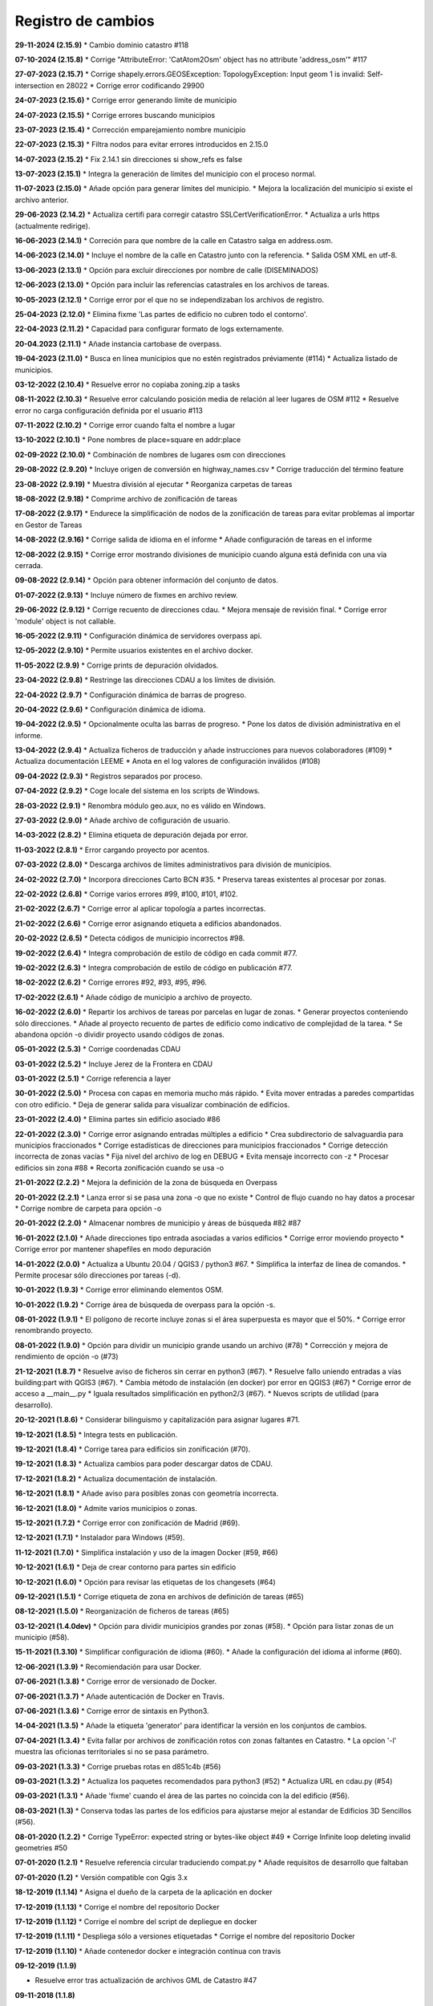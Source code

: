 Registro de cambios
===================

**29-11-2024 (2.15.9)**
* Cambio dominio catastro #118

**07-10-2024 (2.15.8)**
* Corrige "AttributeError: 'CatAtom2Osm' object has no attribute 'address_osm'" #117

**27-07-2023 (2.15.7)**
* Corrige shapely.errors.GEOSException: TopologyException: Input geom 1 is invalid: Self-intersection en 28022
* Corrige error codificando 29900

**24-07-2023 (2.15.6)**
* Corrige error generando límite de municipio

**24-07-2023 (2.15.5)**
* Corrige errores buscando municipios

**23-07-2023 (2.15.4)**
* Corrección emparejamiento nombre municipio

**22-07-2023 (2.15.3)**
* Filtra nodos para evitar errores introducidos en 2.15.0

**14-07-2023 (2.15.2)**
* Fix 2.14.1 sin direcciones si show_refs es false

**13-07-2023 (2.15.1)**
* Integra la generación de límites del municipio con el proceso normal.

**11-07-2023 (2.15.0)**
* Añade opción para generar límites del municipio.
* Mejora la localización del municipio si existe el archivo anterior.

**29-06-2023 (2.14.2)**
* Actualiza certifi para corregir catastro SSLCertVerificationError.
* Actualiza a urls https (actualmente redirige).

**16-06-2023 (2.14.1)**
* Correción para que nombre de la calle en Catastro salga en address.osm.

**14-06-2023 (2.14.0)**
* Incluye el nombre de la calle en Catastro junto con la referencia.
* Salida OSM XML en utf-8.

**13-06-2023 (2.13.1)**
* Opción para excluir direcciones por nombre de calle (DISEMINADOS)

**12-06-2023 (2.13.0)**
* Opción para incluir las referencias catastrales en los archivos de tareas.

**10-05-2023 (2.12.1)**
* Corrige error por el que no se independizaban los archivos de registro.

**25-04-2023 (2.12.0)**
* Elimina fixme 'Las partes de edificio no cubren todo el contorno'.

**22-04-2023 (2.11.2)**
* Capacidad para configurar formato de logs externamente.

**20-04.2023 (2.11.1)**
* Añade instancia cartobase de overpass.

**19-04-2023 (2.11.0)**
* Busca en línea municipios que no estén registrados préviamente (#114)
* Actualiza listado de municipios.

**03-12-2022 (2.10.4)**
* Resuelve error no copiaba zoning.zip a tasks

**08-11-2022 (2.10.3)**
* Resuelve error calculando posición media de relación al leer lugares de OSM #112
* Resuelve error no carga configuración definida por el usuario #113

**07-11-2022 (2.10.2)**
* Corrige error cuando falta el nombre a lugar

**13-10-2022 (2.10.1)**
* Pone nombres de place=square en addr:place

**02-09-2022 (2.10.0)**
* Combinación de nombres de lugares osm con direcciones

**29-08-2022 (2.9.20)**
* Incluye origen de conversión en highway_names.csv
* Corrige traducción del término feature

**23-08-2022 (2.9.19)**
* Muestra división al ejecutar
* Reorganiza carpetas de tareas

**18-08-2022 (2.9.18)**
* Comprime archivo de zonificación de tareas

**17-08-2022 (2.9.17)**
* Endurece la simplificación de nodos de la zonificación de tareas para evitar problemas al importar en Gestor de Tareas

**14-08-2022 (2.9.16)**
* Corrige salida de idioma en el informe
* Añade configuración de tareas en el informe

**12-08-2022 (2.9.15)**
* Corrige error mostrando divisiones de municipio cuando alguna está definida con una vía cerrada.

**09-08-2022 (2.9.14)**
* Opción para obtener información del conjunto de datos.

**01-07-2022 (2.9.13)**
* Incluye número de fixmes en archivo review.

**29-06-2022 (2.9.12)**
* Corrige recuento de direcciones cdau.
* Mejora mensaje de revisión final.
* Corrige error 'module' object is not callable.

**16-05-2022 (2.9.11)**
* Configuración dinámica de servidores overpass api.

**12-05-2022 (2.9.10)**
* Permite usuarios existentes en el archivo docker.

**11-05-2022 (2.9.9)**
* Corrige prints de depuración olvidados.

**23-04-2022 (2.9.8)**
* Restringe las direcciones CDAU a los límites de división.

**22-04-2022 (2.9.7)**
* Configuración dinámica de barras de progreso.

**20-04-2022 (2.9.6)**
* Configuración dinámica de idioma.

**19-04-2022 (2.9.5)**
* Opcionalmente oculta las barras de progreso.
* Pone los datos de división administrativa en el informe.

**13-04-2022 (2.9.4)**
* Actualiza ficheros de traducción y añade instrucciones para nuevos colaboradores (#109)
* Actualiza documentación LEEME
* Anota en el log valores de configuración inválidos (#108)

**09-04-2022 (2.9.3)**
* Registros separados por proceso.

**07-04-2022 (2.9.2)**
* Coge locale del sistema en los scripts de Windows.

**28-03-2022 (2.9.1)**
* Renombra módulo geo.aux, no es válido en Windows.

**27-03-2022 (2.9.0)**
* Añade archivo de cofiguración de usuario.

**14-03-2022 (2.8.2)**
* Elimina etiqueta de depuración dejada por error.

**11-03-2022 (2.8.1)**
* Error cargando proyecto por acentos.

**07-03-2022 (2.8.0)**
* Descarga archivos de límites administrativos para división de municipios.

**24-02-2022 (2.7.0)**
* Incorpora direcciones Carto BCN #35.
* Preserva tareas existentes al procesar por zonas.

**22-02-2022 (2.6.8)**
* Corrige varios errores #99, #100, #101, #102.

**21-02-2022 (2.6.7)**
* Corrige error al aplicar topología a partes incorrectas.

**21-02-2022 (2.6.6)**
* Corrige error asignando etiqueta a edificios abandonados.

**20-02-2022 (2.6.5)**
* Detecta códigos de municipio incorrectos #98.

**19-02-2022 (2.6.4)**
* Integra comprobación de estilo de código en cada commit #77.

**19-02-2022 (2.6.3)**
* Integra comprobación de estilo de código en publicación #77.

**18-02-2022 (2.6.2)**
* Corrige errores #92, #93, #95, #96.

**17-02-2022 (2.6.1)**
* Añade código de municipio a archivo de  proyecto.

**16-02-2022 (2.6.0)**
* Repartir los archivos de tareas por parcelas en lugar de zonas.
* Generar proyectos conteniendo sólo direcciones.
* Añade al proyecto recuento de partes de edificio como indicativo de complejidad de la tarea.
* Se abandona opción -o dividir proyecto usando códigos de zonas.

**05-01-2022 (2.5.3)**
* Corrige coordenadas CDAU

**03-01-2022 (2.5.2)**
* Incluye Jerez de la Frontera en CDAU

**03-01-2022 (2.5.1)**
* Corrige referencia a layer

**30-01-2022 (2.5.0)**
* Procesa con capas en memoria mucho más rápido.
* Evita mover entradas a paredes compartidas con otro edificio.
* Deja de generar salida para visualizar combinación de edificios.

**23-01-2022 (2.4.0)**
* Elimina partes sin edificio asociado #86

**22-01-2022 (2.3.0)**
* Corrige error asignando entradas múltiples a edificio
* Crea subdirectorio de salvaguardia para municipios fraccionados
* Corrige estadísticas de direcciones para municipios fraccionados
* Corrige detección incorrecta de zonas vacías
* Fija nivel del archivo de log en DEBUG
* Evita mensaje incorrecto con -z
* Procesar edificios sin zona #88
* Recorta zonificación cuando se usa -o

**21-01-2022 (2.2.2)**
* Mejora la definición de la zona de búsqueda en Overpass

**20-01-2022 (2.2.1)**
* Lanza error si se pasa una zona -o que no existe
* Control de flujo cuando no hay datos a procesar
* Corrige nombre de carpeta para opción -o

**20-01-2022 (2.2.0)**
* Almacenar nombres de municipio y áreas de búsqueda #82 #87

**16-01-2022 (2.1.0)**
* Añade direcciones tipo entrada asociadas a varios edificios
* Corrige error moviendo proyecto
* Corrige error por mantener shapefiles en modo depuración

**14-01-2022 (2.0.0)**
* Actualiza a Ubuntu 20.04 / QGIS3 / python3 #67.
* Simplifica la interfaz de línea de comandos.
* Permite procesar sólo direcciones por tareas (-d).

**10-01-2022 (1.9.3)**
* Corrige error eliminando elementos OSM.

**10-01-2022 (1.9.2)**
* Corrige área de búsqueda de overpass para la opción -s.

**08-01-2022 (1.9.1)**
* El polígono de recorte incluye zonas si el área superpuesta es mayor que el 50%.
* Corrige error renombrando proyecto.

**08-01-2022 (1.9.0)**
* Opción para dividir un municipio grande usando un archivo (#78)
* Corrección y mejora de rendimiento de opción -o (#73)

**21-12-2021 (1.8.7)**
* Resuelve aviso de ficheros sin cerrar en python3 (#67).
* Resuelve fallo uniendo entradas a vías building:part with QGIS3 (#67).
* Cambia método de instalación (en docker) por error en QGIS3 (#67)
* Corrige error de acceso a __main__.py
* Iguala resultados simplificación en python2/3 (#67).
* Nuevos scripts de utilidad (para desarrollo).

**20-12-2021 (1.8.6)**
*  Considerar bilinguismo y capitalización para asignar lugares #71.

**19-12-2021 (1.8.5)**
* Integra tests en publicación.

**19-12-2021 (1.8.4)**
* Corrige tarea para edificios sin zonificación (#70).

**19-12-2021 (1.8.3)**
* Actualiza cambios para poder descargar datos de CDAU.

**17-12-2021 (1.8.2)**
* Actualiza documentación de instalación.

**16-12-2021 (1.8.1)**
* Añade aviso para posibles zonas con geometría incorrecta.

**16-12-2021 (1.8.0)**
* Admite varios municipios o zonas.

**15-12-2021 (1.7.2)**
* Corrige error con zonificación de Madrid (#69).

**12-12-2021 (1.7.1)**
* Instalador para Windows (#59).

**11-12-2021 (1.7.0)**
* Simplifica instalación y uso de la imagen Docker  (#59, #66)

**10-12-2021 (1.6.1)**
* Deja de crear contorno para partes sin edificio

**10-12-2021 (1.6.0)**
* Opción para revisar las etiquetas de los changesets (#64)

**09-12-2021 (1.5.1)**
* Corrige etiqueta de zona en archivos de definición de tareas (#65)

**08-12-2021 (1.5.0)**
* Reorganización de ficheros de tareas (#65)

**03-12-2021 (1.4.0dev)**
* Opción para dividir municipios grandes por zonas (#58).
* Opción para listar zonas de un municipio (#58).

**15-11-2021 (1.3.10)**
* Simplificar configuración de idioma (#60).
* Añade la configuración del idioma al informe (#60).

**12-06-2021 (1.3.9)**
* Recomiendación para usar Docker.

**07-06-2021 (1.3.8)**
* Corrige error de versionado de Docker.

**07-06-2021 (1.3.7)**
* Añade autenticación de Docker en Travis.

**07-06-2021 (1.3.6)**
* Corrige error de sintaxis en Python3.

**14-04-2021 (1.3.5)**
* Añade la etiqueta 'generator' para identificar la versión en los conjuntos de cambios.

**07-04-2021 (1.3.4)**
* Evita fallar por archivos de zonificación rotos con zonas faltantes en Catastro.
* La opcion '-l' muestra las oficionas territoriales si no se pasa parámetro.

**09-03-2021 (1.3.3)**
* Corrige pruebas rotas en d851c4b (#56)

**09-03-2021 (1.3.2)**
* Actualiza los paquetes recomendados para python3 (#52)
* Actualiza URL en cdau.py (#54)

**09-03-2021 (1.3.1)**
* Añade 'fixme' cuando el área de las partes no coincida con la del edificio (#56).

**08-03-2021 (1.3)**
* Conserva todas las partes de los edificios para ajustarse mejor al estandar de Edificios 3D Sencillos (#56).

**08-01-2020 (1.2.2)**
* Corrige TypeError: expected string or bytes-like object #49
* Corrige Infinite loop deleting invalid geometries #50

**07-01-2020 (1.2.1)**
* Resuelve referencia circular traduciendo compat.py
* Añade requisitos de desarrollo que faltaban

**07-01-2020 (1.2)**
* Versión compatible con Qgis 3.x

**18-12-2019 (1.1.14)**
* Asigna el dueño de la carpeta de la aplicación en docker

**17-12-2019 (1.1.13)**
* Corrige el nombre del repositorio Docker

**17-12-2019 (1.1.12)**
* Corrige el nombre del script de depliegue en docker

**17-12-2019 (1.1.11)**
* Despliega sólo a versiones etiquetadas
* Corrige el nombre del repositorio Docker

**17-12-2019 (1.1.10)**
* Añade contenedor docker e integración contínua con travis

**09-12-2019 (1.1.9)**

* Resuelve error tras actualización de archivos GML de Catastro #47

**09-11-2018 (1.1.8)**

* Resuelve error abriendo los archivos de Catastro más actuales (cuestión #29)
* Disminuye el tiempo de proceso para generar el archivo zoning.geojson de determinadas provincias (cuestión #26)
* Corrige errores en la traducción inglesa y unidades de memoria en el informe (por @javirg)

**29-05-2018 (1.1.7)**

* Añade traducción de nombres de calles en Gallego y Catalán.

**20-03-2018 (1.1.6)**

* Corrige errores menores.

**19-03-2018 (1.1.5)**

* Corrige errores menores.

**14-03-2018 (1.1.4)**

* Combina direcciones de Catastro con las del Callejero Digital Unificado de Andalucía (cuestión #11).

**13-03-2018 (1.1.3)**

* Elimina algunos prefijos (Lugar) de los nombres en las direcciones (cuestión #13).
* Pone enlaces a imágenes de fachada en address.osm (cuestión #14).
* Opción para sólamente descargar los archivos de Catastro (cuestión #16).

**02-03-2018 (1.1.2)**

* Corrige problema al abrir archivos OSM con parámetro upload=yes (cuestión #12)

**18-02-2018 (1.1.1)**

* Cambia el separador CSV a tabulador (cuestión #10)

**23-01-2018 (1.1.0)**

* Translada el repositorio a la organización OSM-es.
* address.geojson recoge todas las direcciones. Mejora #71.
* Comprime los archivos de tareas. Mejora #69.
* Listado de archivos de tareas a revisar (fixmes). Mejora #66.
* Elimina las direcciones de los tipos de vial configurados. Mejora #65.
* Translada los tipos vial a Catalan. Mejora #64.
* Mejora el comentario de los conjuntos de cambios. Mejora #63.

**16-01-2018 (1.0.5)**

* Comprime los archivos de tareas (cuestión #69).
* Corrige error (cuestión #62).

**01-01-2018 (1.0.2)**

* Mejoras en el fichero para definir proyectos en el gestor de tareas (cuestiones #58, #59 y #60).
* Corrige errores (cuestiones #57 y #61).

**30-12-2017 (1.0.1)**

* Corrige error menor en script de Macos.

**11-12-2017 (1.0.0)**

* Pasados tests en macOS Sierra 10.2, Debian 8.1.0 y Debian 9.3.0.
* Corregidos errores (cuestiones #53, #56).

**25-11-2017**

* Detecta piscinas encima de edificios (cuestión #51).

**22-11-2017**

* Ejecutadas las pruebas de código en Windows.
* Exporta los enlaces a imágenes en address.geojson.

**13-11-2017**

* Método alternativo para descargar los ficheros OSM para combinación de datos en municipios grandes.
* La opción -m deshabilita también la combinación de nombres de viales.

**09-11-2017**

* Elimina vértices en zig-zag y en punta.
* Detecta partes más grandes que el edificio al que pertenecen.

**06-11-2017**

* Genera informe de estadísticas (cuestión #50).

**31-10-2017**

* Reconstruye el código para mejorar la eficiencia (cuestiones #46, #48).
* Combinación de edificios/piscinas y direcciones existentes en OSM (cuestiones #43, #44, #49).

**11-07-2017**

* Corrige varios errores.
* Comprobación de alturas y área de edificios (cuestión #40).
* Añade etiquetas del conjunto de cambios a los ficheros OSM XML (cuestión #38).

**05-07-2017**

* Reduce los errores de validación de JOSM (cuestión #29)
* Mejora el código para hacerlo más rápido (cuestión #31)
* Mejora el método de simplificar nodos (cuestión #35)
* Mueve las entradas al contorno y fusiona las direcciones con los edificios (cuestiones #34, #33)
* Algunos fallos (cuestiones #25, #30, #32, #36, #37)
* Algunas mejoras (cuestiones #2, #7, #22, #23, #24, #26, #28)

**15-06-2017**

* Versión menor (cuestión #21)

**14-06-2017**

* Algunas mejoras y repara un fallo (cuestiones #16, #17, #18, #19, #20)

**13-06-2017**

* Repara algunos fallos (cuestiones #9, #10, #11, #12, #13, #14, #15).

**07-06-2017**

* Añade creación de ficheros de tareas (cuestión #5).

**05-06-2017**

* Añade creación de límites de tareas (cuestión #4).

**28-05-2017**

* Añade soporte para traducciones y traducción a español (cuestión #3).

**28-03-2017**

* Añade sporte para descargar los archivos fuente ATOM del Catastro (cuestión #1).

**22-03-2017**

* Reescribe simplificación y topología en ConsLayer.

**18-03-2017**

* Desarrollo inicial.
